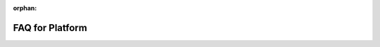 :orphan:

========================
FAQ for Platform
========================

.. 
    excerpt
        Find answers to your questions
    endexcerpt
